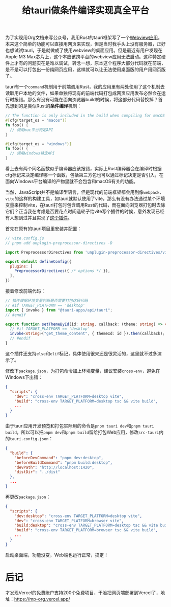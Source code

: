 #+title: 给tauri做条件编译实现真全平台
#+tags: 前端 JavaScript
#+series: 奇技淫巧
#+created_at: 2024-04-15T02:00:03.917491+00:00
#+published_at: 2024-04-15T03:03:00.339568+00:00
#+summary: 本文讲述了作者使用 unplugin-preprocessor-directives 插件解决了 Tauri 应用在特定硬件上无法启动以及跨平台打包问题。

为了实现用Org文档来写公众号，我用Rust的tauri框架写了一个[[https://github.com/Eliot00/mp-org][Webview应用]]。本来这个简单的功能可以直接用网页来实现，但是当时我手头上没有服务器，正好也想试试tauri，于是就做成了使用webview的桌面应用。但是最近有用户发现在Apple M3 Max芯片上，这个本应该跨平台的webview应用无法启动。这种特定硬件上才有的问题实在是难以调试，转念一想，原本这个程序大部分代码就在前端，是不是可以打包出一份纯网页应用，这样就可以让无法使用桌面版的用户用网页版了。

tauri有一个​=command=​机制用于前端调用Rust，我的应用里有两处使用了这个机制去读取用户本地的文件，如果单独将现有的前端代码打包成网页应用发布必然会在运行时报错。那么有没有可能在面向浏览器build的时候，将这部分代码替换掉？首先想到的是类似Rust的​*条件编译*​机制：

#+begin_src rust
// The function is only included in the build when compiling for macOS
#[cfg(target_os = "macos")]
fn foo() {
  // 调用mac平台特定API
}

#[cfg(target_os = "windows")]
fn foo() {
  // 调用windows特定API
}
#+end_src

看上去有两个同名函数似乎编译器应该报错，实际上Rust编译器会在编译时根据cfg标记来决定编译哪一个函数，包括第三方包也可以通过标记决定是否引入，在面向Windows平台编译的产物里就不会包含和macOS有关的功能。

当然，JavaScript并不是编译型语言，但是现代的前端框架都会用到像​=webpack=​、​=vite=​的这样的构建工具，如tauri就默认使用了vite，那么有没有办法通过某个环境变量来控制vite，在tauri打包时包含调用Rust的代码，而在面向浏览器打包时去除它们？正当我在考虑是否要花点时间造轮子给vite写个插件的时候，意外发现已经有人想到过并且实现了[[https://github.com/KeJunMao/unplugin-preprocessor-directives][这个插件]]。

首先在原有的tauri项目里安装并配置：

#+begin_src javascript
// vite.config.js
// pnpm add unplugin-preprocessor-directives -D

import PreprocessorDirectives from 'unplugin-preprocessor-directives/vite'

export default defineConfig({
  plugins: [
    PreprocessorDirectives({ /* options */ }),
  ],
})
#+end_src

接着修改前端代码：

#+begin_src typescript
// 插件根据环境变量判断是否需要打包这段代码
// #if TARGET_PLATFORM == 'desktop'
import { invoke } from "@tauri-apps/api/tauri";
// #endif

export function setThemeById(id: string, callback: (theme: string) => void) {
  // #if TARGET_PLATFORM == 'desktop'
  invoke<string>("get_theme_content", { themeId: id }).then(callback);
  // #endif
}
#+end_src

这个插件还支持​=else=​和​=elif=​标记，具体使用很来还是很灵活的，这里就不过多演示了。

修改下​=package.json=​，为打包命令加上环境变量，建议安装​=cross-env=​，避免在Windows下出错：

#+begin_src json
{
  "scripts": {
    "dev": "cross-env TARGET_PLATFORM=desktop vite",
    "build": "cross-env TARGET_PLATFORM=desktop tsc && vite build",
    ...
  }
}
#+end_src

由于tauri应用开发预览和打包实际用的命令是​=pnpm tauri dev=​和​=pnpm tauri build=​，所以可以把​=pnpm dev=​和​=pnpm build=​留给打包Web应用，修改​=src-tauri=​内的​=tauri.config.json=​：

#+begin_src json
{
  "build": {
    "beforeDevCommand": "pnpm dev:desktop",
    "beforeBuildCommand": "pnpm build:desktop",
    "devPath": "http://localhost:1420",
    "distDir": "../dist"
  },
  ...
}
#+end_src

再更改​=package.json=​：

#+begin_src json
{
  "scripts": {
    "dev:desktop": "cross-env TARGET_PLATFORM=desktop vite",
    "dev": "cross-env TARGET_PLATFORM=browser vite",
    "build:desktop": "cross-env TARGET_PLATFORM=desktop tsc && vite build",
    "build": "cross-env TARGET_PLATFORM=browser tsc && vite build",
    ...
  }
}
#+end_src

启动桌面端，功能没变，Web端也运行正常，搞定！

* 后记
才发现Vercel的免费账户支持200个免费项目，干脆把网页端部署到Vercel了，地址：[[https://mp-org.vercel.app/]]
